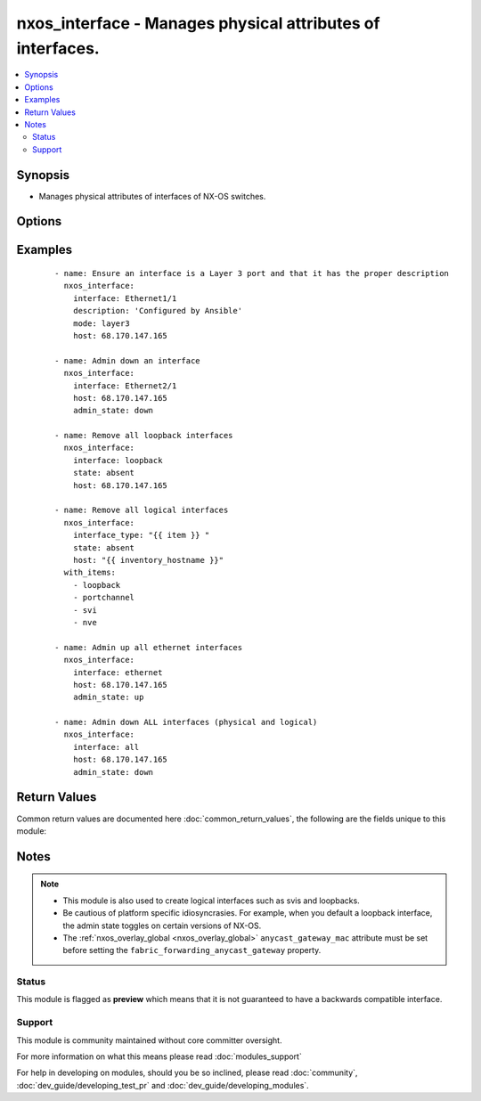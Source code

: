 .. _nxos_interface:


nxos_interface - Manages physical attributes of interfaces.
+++++++++++++++++++++++++++++++++++++++++++++++++++++++++++

.. versionadded:: 2.1


.. contents::
   :local:
   :depth: 2


Synopsis
--------

* Manages physical attributes of interfaces of NX-OS switches.




Options
-------

.. raw:: html

    <table border=1 cellpadding=4>
    <tr>
    <th class="head">parameter</th>
    <th class="head">required</th>
    <th class="head">default</th>
    <th class="head">choices</th>
    <th class="head">comments</th>
    </tr>
                <tr><td>admin_state<br/><div style="font-size: small;"></div></td>
    <td>no</td>
    <td>up</td>
        <td><ul><li>up</li><li>down</li></ul></td>
        <td><div>Administrative state of the interface.</div>        </td></tr>
                <tr><td>description<br/><div style="font-size: small;"></div></td>
    <td>no</td>
    <td></td>
        <td></td>
        <td><div>Interface description.</div>        </td></tr>
                <tr><td>fabric_forwarding_anycast_gateway<br/><div style="font-size: small;"> (added in 2.2)</div></td>
    <td>no</td>
    <td></td>
        <td><ul><li>true</li><li>false</li></ul></td>
        <td><div>Associate SVI with anycast gateway under VLAN configuration mode.</div>        </td></tr>
                <tr><td>host<br/><div style="font-size: small;"></div></td>
    <td>yes</td>
    <td></td>
        <td></td>
        <td><div>Specifies the DNS host name or address for connecting to the remote device over the specified transport.  The value of host is used as the destination address for the transport.</div>        </td></tr>
                <tr><td>interface<br/><div style="font-size: small;"></div></td>
    <td>yes</td>
    <td></td>
        <td></td>
        <td><div>Full name of interface, i.e. Ethernet1/1, port-channel10.</div>        </td></tr>
                <tr><td>interface_type<br/><div style="font-size: small;"> (added in 2.2)</div></td>
    <td>no</td>
    <td></td>
        <td><ul><li>loopback</li><li>portchannel</li><li>svi</li><li>nve</li></ul></td>
        <td><div>Interface type to be unconfigured from the device.</div>        </td></tr>
                <tr><td>ip_forward<br/><div style="font-size: small;"> (added in 2.2)</div></td>
    <td>no</td>
    <td></td>
        <td><ul><li>enable</li><li>disable</li></ul></td>
        <td><div>Enable/Disable ip forward feature on SVIs.</div>        </td></tr>
                <tr><td>mode<br/><div style="font-size: small;"></div></td>
    <td>no</td>
    <td></td>
        <td><ul><li>layer2</li><li>layer3</li></ul></td>
        <td><div>Manage Layer 2 or Layer 3 state of the interface.</div>        </td></tr>
                <tr><td>password<br/><div style="font-size: small;"></div></td>
    <td>no</td>
    <td></td>
        <td></td>
        <td><div>Specifies the password to use to authenticate the connection to the remote device.  This is a common argument used for either <em>cli</em> or <em>nxapi</em> transports. If the value is not specified in the task, the value of environment variable <code>ANSIBLE_NET_PASSWORD</code> will be used instead.</div>        </td></tr>
                <tr><td>port<br/><div style="font-size: small;"></div></td>
    <td>no</td>
    <td>0 (use common port)</td>
        <td></td>
        <td><div>Specifies the port to use when building the connection to the remote device.  This value applies to either <em>cli</em> or <em>nxapi</em>.  The port value will default to the appropriate transport common port if none is provided in the task.  (cli=22, http=80, https=443).</div>        </td></tr>
                <tr><td>provider<br/><div style="font-size: small;"></div></td>
    <td>no</td>
    <td></td>
        <td></td>
        <td><div>Convenience method that allows all <em>nxos</em> arguments to be passed as a dict object.  All constraints (required, choices, etc) must be met either by individual arguments or values in this dict.</div>        </td></tr>
                <tr><td>ssh_keyfile<br/><div style="font-size: small;"></div></td>
    <td>no</td>
    <td></td>
        <td></td>
        <td><div>Specifies the SSH key to use to authenticate the connection to the remote device.  This argument is only used for the <em>cli</em> transport. If the value is not specified in the task, the value of environment variable <code>ANSIBLE_NET_SSH_KEYFILE</code> will be used instead.</div>        </td></tr>
                <tr><td>state<br/><div style="font-size: small;"></div></td>
    <td>yes</td>
    <td>present</td>
        <td><ul><li>present</li><li>absent</li><li>default</li></ul></td>
        <td><div>Specify desired state of the resource.</div>        </td></tr>
                <tr><td>timeout<br/><div style="font-size: small;"> (added in 2.3)</div></td>
    <td>no</td>
    <td>10</td>
        <td></td>
        <td><div>Specifies the timeout in seconds for communicating with the network device for either connecting or sending commands.  If the timeout is exceeded before the operation is completed, the module will error. NX-API can be slow to return on long-running commands (sh mac, sh bgp, etc).</div>        </td></tr>
                <tr><td>transport<br/><div style="font-size: small;"></div></td>
    <td>yes</td>
    <td>cli</td>
        <td></td>
        <td><div>Configures the transport connection to use when connecting to the remote device.  The transport argument supports connectivity to the device over cli (ssh) or nxapi.</div>        </td></tr>
                <tr><td>use_ssl<br/><div style="font-size: small;"></div></td>
    <td>no</td>
    <td></td>
        <td><ul><li>yes</li><li>no</li></ul></td>
        <td><div>Configures the <em>transport</em> to use SSL if set to true only when the <code>transport=nxapi</code>, otherwise this value is ignored.</div>        </td></tr>
                <tr><td>username<br/><div style="font-size: small;"></div></td>
    <td>no</td>
    <td></td>
        <td></td>
        <td><div>Configures the username to use to authenticate the connection to the remote device.  This value is used to authenticate either the CLI login or the nxapi authentication depending on which transport is used. If the value is not specified in the task, the value of environment variable <code>ANSIBLE_NET_USERNAME</code> will be used instead.</div>        </td></tr>
                <tr><td>validate_certs<br/><div style="font-size: small;"></div></td>
    <td>no</td>
    <td></td>
        <td><ul><li>yes</li><li>no</li></ul></td>
        <td><div>If <code>no</code>, SSL certificates will not be validated. This should only be used on personally controlled sites using self-signed certificates.  If the transport argument is not nxapi, this value is ignored.</div>        </td></tr>
        </table>
    </br>



Examples
--------

 ::

    - name: Ensure an interface is a Layer 3 port and that it has the proper description
      nxos_interface:
        interface: Ethernet1/1
        description: 'Configured by Ansible'
        mode: layer3
        host: 68.170.147.165
    
    - name: Admin down an interface
      nxos_interface:
        interface: Ethernet2/1
        host: 68.170.147.165
        admin_state: down
    
    - name: Remove all loopback interfaces
      nxos_interface:
        interface: loopback
        state: absent
        host: 68.170.147.165
    
    - name: Remove all logical interfaces
      nxos_interface:
        interface_type: "{{ item }} "
        state: absent
        host: "{{ inventory_hostname }}"
      with_items:
        - loopback
        - portchannel
        - svi
        - nve
    
    - name: Admin up all ethernet interfaces
      nxos_interface:
        interface: ethernet
        host: 68.170.147.165
        admin_state: up
    
    - name: Admin down ALL interfaces (physical and logical)
      nxos_interface:
        interface: all
        host: 68.170.147.165
        admin_state: down

Return Values
-------------

Common return values are documented here :doc:`common_return_values`, the following are the fields unique to this module:

.. raw:: html

    <table border=1 cellpadding=4>
    <tr>
    <th class="head">name</th>
    <th class="head">description</th>
    <th class="head">returned</th>
    <th class="head">type</th>
    <th class="head">sample</th>
    </tr>

        <tr>
        <td> end_state </td>
        <td> k/v pairs of switchport after module execution </td>
        <td align=center> always </td>
        <td align=center> dict </td>
        <td align=center> {'admin_state': 'down', 'description': 'None', 'ip_forward': 'enable', 'interface': 'port-channel101', 'type': 'portchannel', 'mode': 'layer2'} </td>
    </tr>
            <tr>
        <td> changed </td>
        <td> check to see if a change was made on the device </td>
        <td align=center> always </td>
        <td align=center> boolean </td>
        <td align=center> True </td>
    </tr>
            <tr>
        <td> updates </td>
        <td> command list sent to the device </td>
        <td align=center> always </td>
        <td align=center> list </td>
        <td align=center> ['interface port-channel101', 'shutdown'] </td>
    </tr>
            <tr>
        <td> proposed </td>
        <td> k/v pairs of parameters passed into module </td>
        <td align=center> always </td>
        <td align=center> dict </td>
        <td align=center> {'admin_state': 'down'} </td>
    </tr>
            <tr>
        <td> existing </td>
        <td> k/v pairs of existing switchport </td>
        <td align=center> always </td>
        <td align=center> dict </td>
        <td align=center> {'admin_state': 'up', 'description': 'None', 'ip_forward': 'enable', 'interface': 'port-channel101', 'type': 'portchannel', 'mode': 'layer2'} </td>
    </tr>
        
    </table>
    </br></br>

Notes
-----

.. note::
    - This module is also used to create logical interfaces such as svis and loopbacks.
    - Be cautious of platform specific idiosyncrasies. For example, when you default a loopback interface, the admin state toggles on certain versions of NX-OS.
    - The :ref:`nxos_overlay_global <nxos_overlay_global>` ``anycast_gateway_mac`` attribute must be set before setting the ``fabric_forwarding_anycast_gateway`` property.



Status
~~~~~~

This module is flagged as **preview** which means that it is not guaranteed to have a backwards compatible interface.


Support
~~~~~~~

This module is community maintained without core committer oversight.

For more information on what this means please read :doc:`modules_support`


For help in developing on modules, should you be so inclined, please read :doc:`community`, :doc:`dev_guide/developing_test_pr` and :doc:`dev_guide/developing_modules`.
